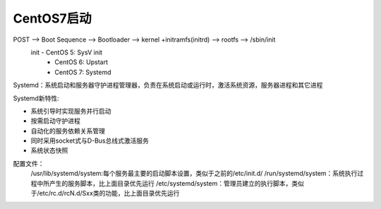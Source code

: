 ================
CentOS7启动
================

POST --> Boot Sequence --> Bootloader --> kernel +initramfs(initrd) --> rootfs --> /sbin/init
    init - CentOS 5: SysV init
         - CentOS 6: Upstart
         - CentOS 7: Systemd

Systemd：系统启动和服务器守护进程管理器，负责在系统启动或运行时，激活系统资源，服务器进程和其它进程

Systemd新特性:

- 系统引导时实现服务并行启动
- 按需启动守护进程
- 自动化的服务依赖关系管理 
- 同时采用socket式与D-Bus总线式激活服务 
- 系统状态快照

配置文件：
    /usr/lib/systemd/system:每个服务最主要的启动脚本设置，类似于之前的/etc/init.d/
    /run/systemd/system：系统执行过程中所产生的服务脚本，比上面目录优先运行
    /etc/systemd/system：管理员建立的执行脚本，类似于/etc/rc.d/rcN.d/Sxx类的功能，比上面目录优先运行